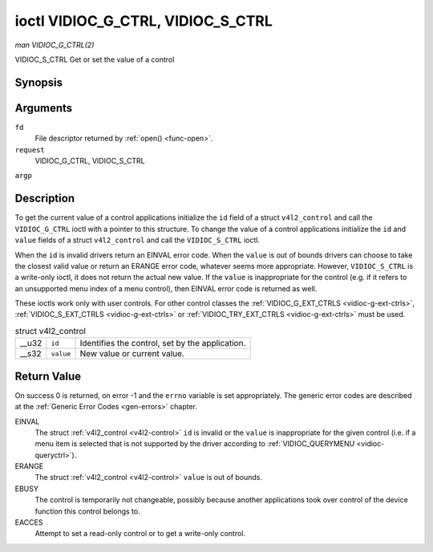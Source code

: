 
.. _vidioc-g-ctrl:

==================================
ioctl VIDIOC_G_CTRL, VIDIOC_S_CTRL
==================================

*man VIDIOC_G_CTRL(2)*

VIDIOC_S_CTRL
Get or set the value of a control


Synopsis
========

.. c:function:: int ioctl( int fd, int request, struct v4l2_control *argp )

Arguments
=========

``fd``
    File descriptor returned by :ref:`open() <func-open>`.

``request``
    VIDIOC_G_CTRL, VIDIOC_S_CTRL

``argp``


Description
===========

To get the current value of a control applications initialize the ``id`` field of a struct ``v4l2_control`` and call the ``VIDIOC_G_CTRL`` ioctl with a pointer to this structure.
To change the value of a control applications initialize the ``id`` and ``value`` fields of a struct ``v4l2_control`` and call the ``VIDIOC_S_CTRL`` ioctl.

When the ``id`` is invalid drivers return an EINVAL error code. When the ``value`` is out of bounds drivers can choose to take the closest valid value or return an ERANGE error
code, whatever seems more appropriate. However, ``VIDIOC_S_CTRL`` is a write-only ioctl, it does not return the actual new value. If the ``value`` is inappropriate for the control
(e.g. if it refers to an unsupported menu index of a menu control), then EINVAL error code is returned as well.

These ioctls work only with user controls. For other control classes the :ref:`VIDIOC_G_EXT_CTRLS <vidioc-g-ext-ctrls>`, :ref:`VIDIOC_S_EXT_CTRLS <vidioc-g-ext-ctrls>` or
:ref:`VIDIOC_TRY_EXT_CTRLS <vidioc-g-ext-ctrls>` must be used.


.. _v4l2-control:

.. table:: struct v4l2_control

    +-----------------------------------------------+-----------------------------------------------+--------------------------------------------------------------------------------------------+
    | __u32                                         | ``id``                                        | Identifies the control, set by the application.                                            |
    +-----------------------------------------------+-----------------------------------------------+--------------------------------------------------------------------------------------------+
    | __s32                                         | ``value``                                     | New value or current value.                                                                |
    +-----------------------------------------------+-----------------------------------------------+--------------------------------------------------------------------------------------------+



Return Value
============

On success 0 is returned, on error -1 and the ``errno`` variable is set appropriately. The generic error codes are described at the :ref:`Generic Error Codes <gen-errors>`
chapter.

EINVAL
    The struct :ref:`v4l2_control <v4l2-control>` ``id`` is invalid or the ``value`` is inappropriate for the given control (i.e. if a menu item is selected that is not
    supported by the driver according to :ref:`VIDIOC_QUERYMENU <vidioc-queryctrl>`).

ERANGE
    The struct :ref:`v4l2_control <v4l2-control>` ``value`` is out of bounds.

EBUSY
    The control is temporarily not changeable, possibly because another applications took over control of the device function this control belongs to.

EACCES
    Attempt to set a read-only control or to get a write-only control.
